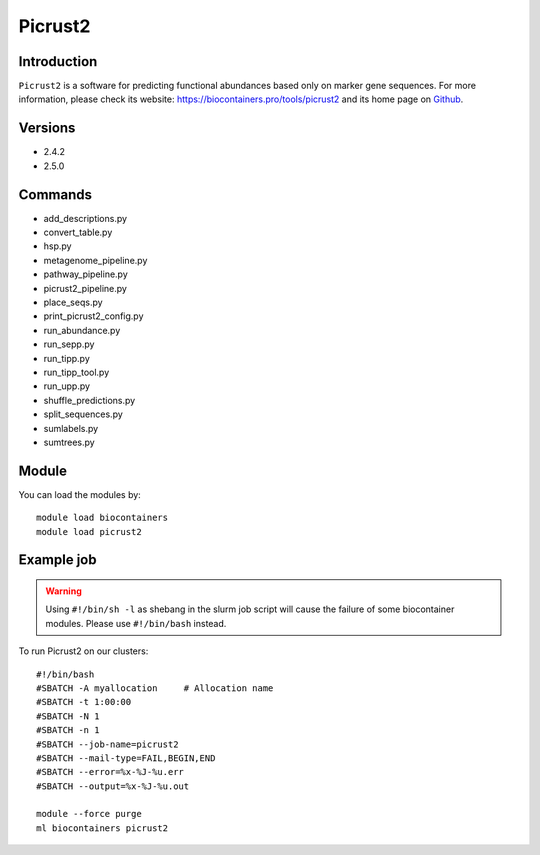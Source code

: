 .. _backbone-label:

Picrust2
==============================

Introduction
~~~~~~~~
``Picrust2`` is a software for predicting functional abundances based only on marker gene sequences. For more information, please check its website: https://biocontainers.pro/tools/picrust2 and its home page on `Github`_.

Versions
~~~~~~~~
- 2.4.2
- 2.5.0

Commands
~~~~~~~
- add_descriptions.py
- convert_table.py
- hsp.py
- metagenome_pipeline.py
- pathway_pipeline.py
- picrust2_pipeline.py
- place_seqs.py
- print_picrust2_config.py
- run_abundance.py
- run_sepp.py
- run_tipp.py
- run_tipp_tool.py
- run_upp.py
- shuffle_predictions.py
- split_sequences.py
- sumlabels.py
- sumtrees.py

Module
~~~~~~~~
You can load the modules by::
    
    module load biocontainers
    module load picrust2

Example job
~~~~~
.. warning::
    Using ``#!/bin/sh -l`` as shebang in the slurm job script will cause the failure of some biocontainer modules. Please use ``#!/bin/bash`` instead.

To run Picrust2 on our clusters::

    #!/bin/bash
    #SBATCH -A myallocation     # Allocation name 
    #SBATCH -t 1:00:00
    #SBATCH -N 1
    #SBATCH -n 1
    #SBATCH --job-name=picrust2
    #SBATCH --mail-type=FAIL,BEGIN,END
    #SBATCH --error=%x-%J-%u.err
    #SBATCH --output=%x-%J-%u.out

    module --force purge
    ml biocontainers picrust2

.. _Github: https://github.com/picrust/picrust2